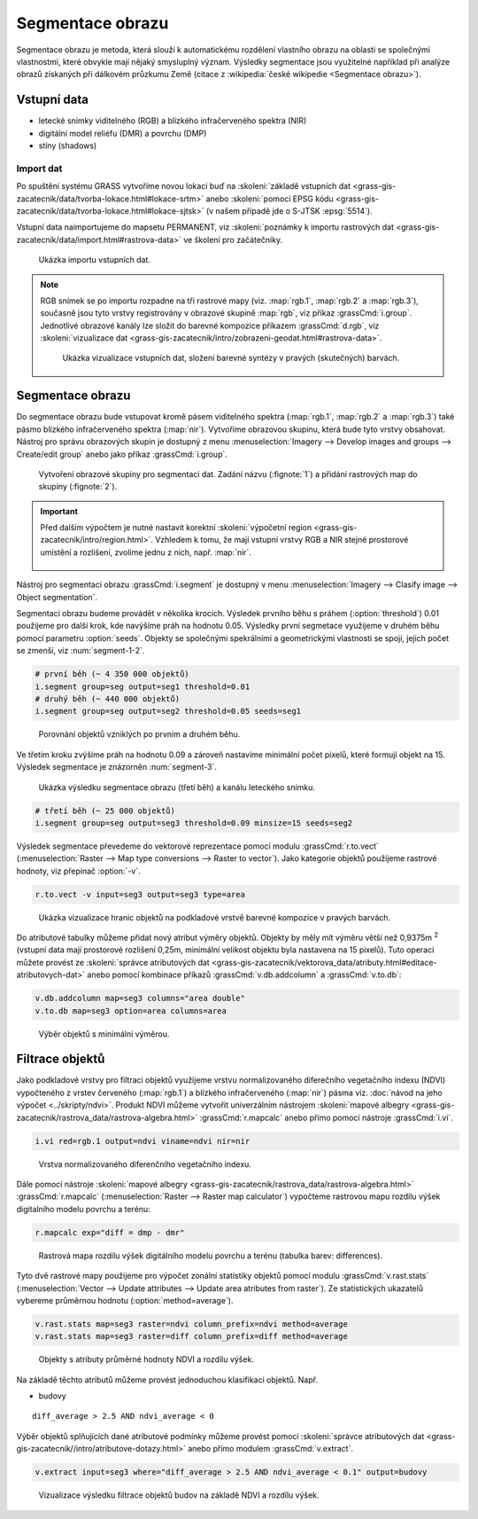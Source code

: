 Segmentace obrazu
=================

Segmentace obrazu je metoda, která slouží k automatickému rozdělení
vlastního obrazu na oblasti se společnými vlastnostmi, které obvykle
mají nějaký smysluplný význam. Výsledky segmentace jsou využitelné
například při analýze obrazů získaných při dálkovém průzkumu Země
(citace z :wikipedia:`české wikipedie <Segmentace obrazu>`).

Vstupní data
------------

* letecké snímky viditelného (RGB) a blízkého
  infračerveného spektra (NIR)
* digitální model reliéfu (DMR) a povrchu (DMP)
* stíny (shadows)
    
Import dat
^^^^^^^^^^

Po spuštění systému GRASS vytvoříme novou lokaci buď na
:skoleni:`základě vstupních dat
<grass-gis-zacatecnik/data/tvorba-lokace.html#lokace-srtm>` anebo
:skoleni:`pomocí EPSG kódu
<grass-gis-zacatecnik/data/tvorba-lokace.html#lokace-sjtsk>` (v našem
případě jde o S-JTSK :epsg:`5514`).

Vstupní data naimportujeme do mapsetu PERMANENT, viz
:skoleni:`poznámky k importu rastrových dat
<grass-gis-zacatecnik/data/import.html#rastrova-data>` ve školení pro
začátečníky.

.. figure:: images/segment-import.png

   Ukázka importu vstupních dat.

.. note:: RGB snímek se po importu rozpadne na tři rastrové mapy (viz.
   :map:`rgb.1`, :map:`rgb.2` a :map:`rgb.3`), současně
   jsou tyto vrstvy registrovány v obrazové skupině :map:`rgb`,
   viz příkaz :grassCmd:`i.group`. Jednotlivé obrazové kanály
   lze složit do barevné kompozice příkazem :grassCmd:`d.rgb`,
   viz :skoleni:`vizualizace dat
   <grass-gis-zacatecnik/intro/zobrazeni-geodat.html#rastrova-data>`.

   .. figure:: images/segment-rgb.png
      :class: large
           
      Ukázka vizualizace vstupních dat, složení barevné syntézy v
      pravých (skutečných) barvách.

Segmentace obrazu
-----------------

Do segmentace obrazu bude vstupovat kromě pásem viditelného spektra
(:map:`rgb.1`, :map:`rgb.2` a :map:`rgb.3`) také pásmo blízkého
infračerveného spektra (:map:`nir`). Vytvoříme obrazovou skupinu,
která bude tyto vrstvy obsahovat. Nástroj pro správu obrazových skupin
je dostupný z menu :menuselection:`Imagery --> Develop images and
groups --> Create/edit group` anebo jako příkaz :grassCmd:`i.group`.

.. figure:: images/segment-group.png
   :class: small
           
   Vytvoření obrazové skupiny pro segmentaci dat. Zadání názvu
   (:fignote:`1`) a přidání rastrových map do skupiny (:fignote:`2`).

.. important:: Před dalším výpočtem je nutné nastavit korektní
   :skoleni:`výpočetní region
   <grass-gis-zacatecnik/intro/region.html>`. Vzhledem k tomu, že mají
   vstupní vrstvy RGB a NIR stejné prostorové umístění a rozlišení,
   zvolíme jednu z nich, např. :map:`nir`.

   .. figure:: images/segment-region.png
      :class: small
           
Nástroj pro segmentaci obrazu :grassCmd:`i.segment`
je dostupný v menu :menuselection:`Imagery --> Clasify image -->
Object segmentation`.

Segmentaci obrazu budeme provádět v několika krocích. Výsledek prvního
běhu s práhem (:option:`threshold`) 0.01 použijeme pro další krok, kde
navýšíme práh na hodnotu 0.05. Výsledky první segmetace využijeme v
druhém běhu pomocí parametru :option:`seeds`. Objekty se společnými
spekrálními a geometrickými vlastnosti se spojí, jejich počet se
zmenší, viz :num:`segment-1-2`.

.. code-block:: bash
   
   # první běh (~ 4 350 000 objektů)
   i.segment group=seg output=seg1 threshold=0.01
   # druhý běh (~ 440 000 objektů)            
   i.segment group=seg output=seg2 threshold=0.05 seeds=seg1

.. _segment-1-2:

.. figure:: images/segment-1-2.png

   Porovnání objektů vzniklých po prvním a druhém běhu.
          
Ve třetím kroku zvýšíme práh na hodnotu 0.09 a zároveň nastavíme
minimální počet pixelů, které formují objekt na 15. Výsledek
segmentace je znázorněn :num:`segment-3`.

.. _segment-3:

.. figure:: images/segment-rgb-3.png

   Ukázka výsledku segmentace obrazu (třetí běh) a kanálu leteckého
   snímku.
          
.. code-block:: bash
   
   # třetí běh (~ 25 000 objektů)            
   i.segment group=seg output=seg3 threshold=0.09 minsize=15 seeds=seg2

Výsledek segmentace převedeme do vektorové reprezentace pomocí modulu
:grassCmd:`r.to.vect` (:menuselection:`Raster --> Map type conversions
--> Raster to vector`). Jako kategorie objektů použijeme rastrové
hodnoty, viz přepínač :option:`-v`.

.. code-block:: bash

   r.to.vect -v input=seg3 output=seg3 type=area

.. figure:: images/segment-vect.png

   Ukázka vizualizace hranic objektů na podkladové vrstvě barevné
   kompozice v pravých barvách.

Do atributové tabulky můžeme přidat nový atribut výměry
objektů. Objekty by měly mít výměru větší než 0,9375m :sup:`2`
(vstupní data mají prostorové rozlišení 0,25m, minimální velikost
objektu byla nastavena na 15 pixelů). Tuto operaci můžete provést ze
:skoleni:`správce atributových dat
<grass-gis-zacatecnik/vektorova_data/atributy.html#editace-atributovych-dat>`
anebo pomocí kombinace příkazů :grassCmd:`v.db.addcolumn` a
:grassCmd:`v.to.db`:

.. code-block:: bash

   v.db.addcolumn map=seg3 columns="area double"
   v.to.db map=seg3 option=area columns=area

.. figure:: images/segment-area.png

   Výběr objektů s minimální výměrou.
            
Filtrace objektů
----------------         

Jako podkladové vrstvy pro filtraci objektů využijeme vrstvu
normalizovaného diferečního vegetačního indexu (NDVI) vypočteného z vrstev
červeného (:map:`rgb.1`) a blízkého infračerveného (:map:`nir`) pásma
viz. :doc:`návod na jeho výpočet <../skripty/ndvi>`. Produkt NDVI
můžeme vytvořit univerzálním nástrojem :skoleni:`mapové albegry
<grass-gis-zacatecnik/rastrova_data/rastrova-algebra.html>`
:grassCmd:`r.mapcalc` anebo přímo pomocí nástroje :grassCmd:`i.vi`.

.. code-block:: bash

   i.vi red=rgb.1 output=ndvi viname=ndvi nir=nir

.. figure:: images/segment-ndvi.png

   Vrstva normalizovaného diferenčního vegetačního indexu.

Dále pomocí nástroje :skoleni:`mapové albegry
<grass-gis-zacatecnik/rastrova_data/rastrova-algebra.html>`
:grassCmd:`r.mapcalc` (:menuselection:`Raster --> Raster map
calculator`) vypočteme rastrovou mapu rozdílu výšek digitalního modelu
povrchu a terénu:

.. code-block:: bash

   r.mapcalc exp="diff = dmp - dmr"
          
.. figure:: images/segment-diff.png

   Rastrová mapa rozdílu výšek digitálního modelu povrchu a terénu
   (tabulka barev: differences).

Tyto dvě rastrové mapy použijeme pro výpočet zonální statistiky
objektů pomocí modulu :grassCmd:`v.rast.stats` (:menuselection:`Vector
--> Update attributes --> Update area atributes from raster`). Ze
statistických ukazatelů vybereme průměrnou hodnotu
(:option:`method=average`).

.. code-block:: bash

   v.rast.stats map=seg3 raster=ndvi column_prefix=ndvi method=average
   v.rast.stats map=seg3 raster=diff column_prefix=diff method=average

.. figure:: images/segment-ndvi-diff.png

   Objekty s atributy průměrné hodnoty NDVI a rozdílu výšek.
               
Na základě těchto atributů můžeme provést jednoduchou klasifikaci objektů. Např.

* budovy   

::

   diff_average > 2.5 AND ndvi_average < 0

Výběr objektů splňujících dané atributové podmínky můžeme provést pomocí
:skoleni:`správce atributových dat
<grass-gis-zacatecnik//intro/atributove-dotazy.html>` anebo přímo
modulem :grassCmd:`v.extract`.

.. code-block:: bash

   v.extract input=seg3 where="diff_average > 2.5 AND ndvi_average < 0.1" output=budovy

.. figure:: images/segment-budovy.png

   Vizualizace výsledku filtrace objektů budov na základě NDVI a rozdílu výšek.

